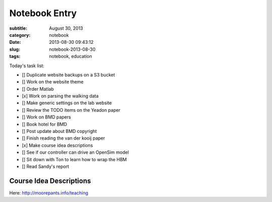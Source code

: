 ==============
Notebook Entry
==============

:subtitle: August 30, 2013
:category: notebook
:date: 2013-08-30 09:43:12
:slug: notebook-2013-08-30
:tags: notebook, education



Today's task list:

- [] Duplicate website backups on a S3 bucket
- [] Work on the website theme
- [] Order Matlab
- [x] Work on parsing the walking data
- [] Make generic settings on the lab website
- [] Review the TODO items on the Yeadon paper
- [] Work on BMD papers
- [] Book hotel for BMD
- [] Post update about BMD copyright
- [] Finish reading the van der kooij paper
- [x] Make course idea descriptions
- [] See if our controller can drive an OpenSim model
- [] Sit down with Ton to learn how to wrap the HBM
- [] Read Sandy's report



Course Idea Descriptions
========================

Here: http://moorepants.info/teaching

